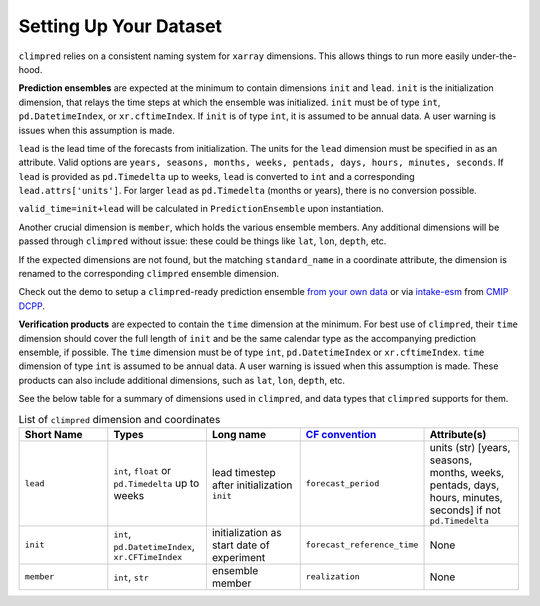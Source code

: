 ***********************
Setting Up Your Dataset
***********************

``climpred`` relies on a consistent naming system for ``xarray`` dimensions.
This allows things to run more easily under-the-hood.

**Prediction ensembles** are expected at the minimum to contain dimensions
``init`` and ``lead``. ``init`` is the initialization dimension, that relays the time
steps at which the ensemble was initialized. ``init`` must be of type ``int``,
``pd.DatetimeIndex``, or ``xr.cftimeIndex``. If ``init`` is of type ``int``, it is assumed to
be annual data. A user warning is issues when this assumption is made.

``lead`` is the lead time of the forecasts from initialization. The units for the ``lead``
dimension must be specified in as an attribute. Valid options are
``years, seasons, months, weeks, pentads, days, hours, minutes, seconds``.
If ``lead`` is provided as ``pd.Timedelta`` up to weeks, ``lead`` is converted to
``int`` and a corresponding ``lead.attrs['units']``. For larger ``lead`` as
``pd.Timedelta`` (months or years), there is no conversion possible.

``valid_time=init+lead`` will be calculated in ``PredictionEnsemble`` upon instantiation.

Another crucial dimension is ``member``, which holds the various ensemble members.
Any additional dimensions will
be passed through ``climpred`` without issue: these could be things like ``lat``,
``lon``, ``depth``, etc.

If the expected dimensions are not found, but the matching ``standard_name`` in a
coordinate attribute, the dimension is renamed to the corresponding ``climpred``
ensemble dimension.

Check out the demo to setup a ``climpred``-ready prediction ensemble
`from your own data <examples/misc/setup_your_own_data.html>`_ or via `intake-esm <https://intake-esm.readthedocs.io/>`_ from `CMIP DCPP <examples/misc/setup_your_own_data.html#intake-esm-for-cmorized-output>`_.

**Verification products** are expected to contain the ``time`` dimension at the minimum.
For best use of ``climpred``, their ``time`` dimension should cover the full length of
``init`` and be the same calendar type as the accompanying prediction ensemble, if possible. The ``time`` dimension
must be of type ``int``, ``pd.DatetimeIndex`` or ``xr.cftimeIndex``. ``time`` dimension
of type ``int`` is assumed to be annual data.  A user warning is issued when this assumption
is made. These products can also include additional dimensions, such as ``lat``,
``lon``, ``depth``, etc.

See the below table for a summary of dimensions used in ``climpred``, and data types
that ``climpred`` supports for them.

.. list-table:: List of ``climpred`` dimension and coordinates
   :widths: 25 25 25 25 25
   :header-rows: 1

   * - Short Name
     - Types
     - Long name
     - `CF convention <http://cfconventions.org/Data/cf-standard-names/77/build/cf-standard-name-table.html>`_
     - Attribute(s)
   * - ``lead``
     - ``int``, ``float`` or ``pd.Timedelta`` up to weeks
     - lead timestep after initialization ``init``
     - ``forecast_period``
     - units (str) [years, seasons, months, weeks, pentads, days, hours, minutes, seconds] if not ``pd.Timedelta``
   * - ``init``
     - ``int``, ``pd.DatetimeIndex``, ``xr.CFTimeIndex``
     - initialization as start date of experiment
     - ``forecast_reference_time``
     - None
   * - ``member``
     - ``int``, ``str``
     - ensemble member
     - ``realization``
     - None
